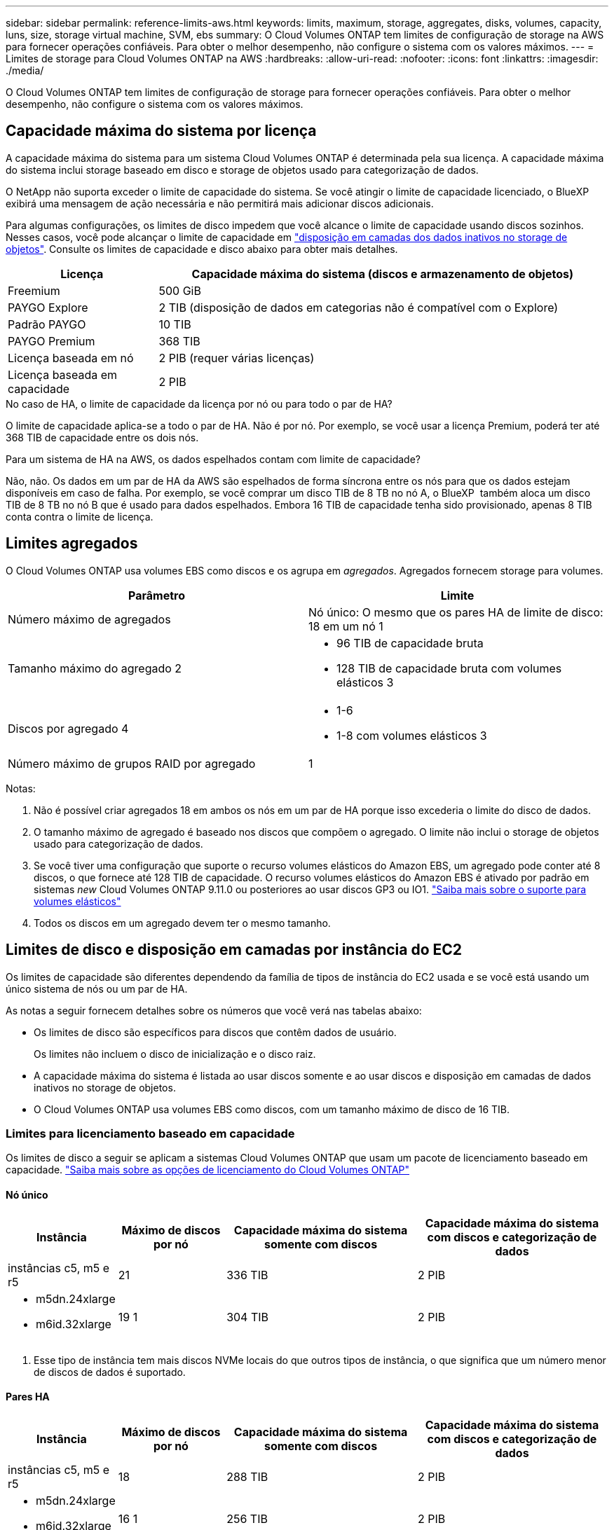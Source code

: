 ---
sidebar: sidebar 
permalink: reference-limits-aws.html 
keywords: limits, maximum, storage, aggregates, disks, volumes, capacity, luns, size, storage virtual machine, SVM, ebs 
summary: O Cloud Volumes ONTAP tem limites de configuração de storage na AWS para fornecer operações confiáveis. Para obter o melhor desempenho, não configure o sistema com os valores máximos. 
---
= Limites de storage para Cloud Volumes ONTAP na AWS
:hardbreaks:
:allow-uri-read: 
:nofooter: 
:icons: font
:linkattrs: 
:imagesdir: ./media/


[role="lead"]
O Cloud Volumes ONTAP tem limites de configuração de storage para fornecer operações confiáveis. Para obter o melhor desempenho, não configure o sistema com os valores máximos.



== Capacidade máxima do sistema por licença

A capacidade máxima do sistema para um sistema Cloud Volumes ONTAP é determinada pela sua licença. A capacidade máxima do sistema inclui storage baseado em disco e storage de objetos usado para categorização de dados.

O NetApp não suporta exceder o limite de capacidade do sistema. Se você atingir o limite de capacidade licenciado, o BlueXP  exibirá uma mensagem de ação necessária e não permitirá mais adicionar discos adicionais.

Para algumas configurações, os limites de disco impedem que você alcance o limite de capacidade usando discos sozinhos. Nesses casos, você pode alcançar o limite de capacidade em https://docs.netapp.com/us-en/bluexp-cloud-volumes-ontap/concept-data-tiering.html["disposição em camadas dos dados inativos no storage de objetos"^]. Consulte os limites de capacidade e disco abaixo para obter mais detalhes.

[cols="25,75"]
|===
| Licença | Capacidade máxima do sistema (discos e armazenamento de objetos) 


| Freemium | 500 GiB 


| PAYGO Explore | 2 TIB (disposição de dados em categorias não é compatível com o Explore) 


| Padrão PAYGO | 10 TIB 


| PAYGO Premium | 368 TIB 


| Licença baseada em nó | 2 PIB (requer várias licenças) 


| Licença baseada em capacidade | 2 PIB 
|===
.No caso de HA, o limite de capacidade da licença por nó ou para todo o par de HA?
O limite de capacidade aplica-se a todo o par de HA. Não é por nó. Por exemplo, se você usar a licença Premium, poderá ter até 368 TIB de capacidade entre os dois nós.

.Para um sistema de HA na AWS, os dados espelhados contam com limite de capacidade?
Não, não. Os dados em um par de HA da AWS são espelhados de forma síncrona entre os nós para que os dados estejam disponíveis em caso de falha. Por exemplo, se você comprar um disco TIB de 8 TB no nó A, o BlueXP  também aloca um disco TIB de 8 TB no nó B que é usado para dados espelhados. Embora 16 TIB de capacidade tenha sido provisionado, apenas 8 TIB conta contra o limite de licença.



== Limites agregados

O Cloud Volumes ONTAP usa volumes EBS como discos e os agrupa em _agregados_. Agregados fornecem storage para volumes.

[cols="2*"]
|===
| Parâmetro | Limite 


| Número máximo de agregados | Nó único: O mesmo que os pares HA de limite de disco: 18 em um nó 1 


| Tamanho máximo do agregado 2  a| 
* 96 TIB de capacidade bruta
* 128 TIB de capacidade bruta com volumes elásticos 3




| Discos por agregado 4  a| 
* 1-6
* 1-8 com volumes elásticos 3




| Número máximo de grupos RAID por agregado | 1 
|===
Notas:

. Não é possível criar agregados 18 em ambos os nós em um par de HA porque isso excederia o limite do disco de dados.
. O tamanho máximo de agregado é baseado nos discos que compõem o agregado. O limite não inclui o storage de objetos usado para categorização de dados.
. Se você tiver uma configuração que suporte o recurso volumes elásticos do Amazon EBS, um agregado pode conter até 8 discos, o que fornece até 128 TIB de capacidade. O recurso volumes elásticos do Amazon EBS é ativado por padrão em sistemas _new_ Cloud Volumes ONTAP 9.11.0 ou posteriores ao usar discos GP3 ou IO1. https://docs.netapp.com/us-en/bluexp-cloud-volumes-ontap/concept-aws-elastic-volumes.html["Saiba mais sobre o suporte para volumes elásticos"^]
. Todos os discos em um agregado devem ter o mesmo tamanho.




== Limites de disco e disposição em camadas por instância do EC2

Os limites de capacidade são diferentes dependendo da família de tipos de instância do EC2 usada e se você está usando um único sistema de nós ou um par de HA.

As notas a seguir fornecem detalhes sobre os números que você verá nas tabelas abaixo:

* Os limites de disco são específicos para discos que contêm dados de usuário.
+
Os limites não incluem o disco de inicialização e o disco raiz.

* A capacidade máxima do sistema é listada ao usar discos somente e ao usar discos e disposição em camadas de dados inativos no storage de objetos.
* O Cloud Volumes ONTAP usa volumes EBS como discos, com um tamanho máximo de disco de 16 TIB.




=== Limites para licenciamento baseado em capacidade

Os limites de disco a seguir se aplicam a sistemas Cloud Volumes ONTAP que usam um pacote de licenciamento baseado em capacidade. https://docs.netapp.com/us-en/bluexp-cloud-volumes-ontap/concept-licensing.html["Saiba mais sobre as opções de licenciamento do Cloud Volumes ONTAP"^]



==== Nó único

[cols="18,18,32,32"]
|===
| Instância | Máximo de discos por nó | Capacidade máxima do sistema somente com discos | Capacidade máxima do sistema com discos e categorização de dados 


| instâncias c5, m5 e r5 | 21 | 336 TIB | 2 PIB 


 a| 
* m5dn.24xlarge
* m6id.32xlarge

| 19 1 | 304 TIB | 2 PIB 
|===
. Esse tipo de instância tem mais discos NVMe locais do que outros tipos de instância, o que significa que um número menor de discos de dados é suportado.




==== Pares HA

[cols="18,18,32,32"]
|===
| Instância | Máximo de discos por nó | Capacidade máxima do sistema somente com discos | Capacidade máxima do sistema com discos e categorização de dados 


| instâncias c5, m5 e r5 | 18 | 288 TIB | 2 PIB 


 a| 
* m5dn.24xlarge
* m6id.32xlarge

| 16 1 | 256 TIB | 2 PIB 
|===
. Esse tipo de instância tem mais discos NVMe locais do que outros tipos de instância, o que significa que um número menor de discos de dados é suportado.




=== Limites para licenciamento baseado em nós

Os limites de disco a seguir se aplicam a sistemas Cloud Volumes ONTAP que usam licenciamento baseado em nós, que é o modelo de licenciamento da geração anterior que permitiu licenciar o Cloud Volumes ONTAP por nó. O licenciamento baseado em nós ainda está disponível para clientes existentes.

Você pode comprar várias licenças baseadas em nós para um sistema de nó único ou par de HA da Cloud Volumes ONTAP BYOL para alocar mais de 368 TIB de capacidade, até o limite máximo de capacidade do sistema testado e suportado de 2 PIB. Esteja ciente de que os limites de disco podem impedir que você alcance o limite de capacidade usando discos sozinhos. Você pode ir além do limite de disco pelo https://docs.netapp.com/us-en/bluexp-cloud-volumes-ontap/concept-data-tiering.html["disposição em camadas dos dados inativos no storage de objetos"^]. https://docs.netapp.com/us-en/bluexp-cloud-volumes-ontap/task-manage-node-licenses.html["Saiba como adicionar licenças de sistema adicionais ao Cloud Volumes ONTAP"^]. Embora o Cloud Volumes ONTAP suporte até a capacidade máxima do sistema testada e suportada de 2 PIB, cruzar o limite de 2 PIB resulta em uma configuração de sistema não suportada.

As regiões de nuvem secreta da AWS e da nuvem secreta principal suportam a compra de várias licenças baseadas em nós a partir do Cloud Volumes ONTAP 9.12.1.



==== Nó único com PAYGO Premium

[cols="18,18,32,32"]
|===
| Instância | Máximo de discos por nó | Capacidade máxima do sistema somente com discos | Capacidade máxima do sistema com discos e categorização de dados 


| instâncias c5, m5 e r5 | 21 1 | 336 TIB | 368 TIB 


 a| 
* m5dn.24xlarge
* m6id.32xlarge

| 19 2 | 304 TIB | 368 TIB 
|===
. Os discos de dados 21 são o limite para _new_ implantações do Cloud Volumes ONTAP. Se você atualizar um sistema que foi criado com a versão 9,7 ou anterior, o sistema continuará a suportar 22 discos. Um disco de dados a menos é suportado em novos sistemas que usam esses tipos de instância por causa da adição de um disco núcleo começando com a versão 9,8.
. Esse tipo de instância tem mais discos NVMe locais do que outros tipos de instância, o que significa que um número menor de discos de dados é suportado.




==== Nó único com BYOL

[cols="18,18,16,16,16,16"]
|===
| Instância | Máximo de discos por nó 2+| Capacidade máxima do sistema com uma licença 2+| Capacidade máxima do sistema com várias licenças 


2+|  | *Discos sozinhos* | *Discos e categorização de dados* | *Discos sozinhos* | *Discos e categorização de dados* 


| instâncias c5, m5 e r5 | 21 1 | 336 TIB | 368 TIB | 336 TIB | 2 PIB 


 a| 
* m5dn.24xlarge
* m6id.32xlarge

| 19 2 | 304 TIB | 368 TIB | 304 TIB | 2 PIB 
|===
. Os discos de dados 21 são o limite para _new_ implantações do Cloud Volumes ONTAP. Se você atualizar um sistema que foi criado com a versão 9,7 ou anterior, o sistema continuará a suportar 22 discos. Um disco de dados a menos é suportado em novos sistemas que usam esses tipos de instância por causa da adição de um disco núcleo começando com a versão 9,8.
. Esse tipo de instância tem mais discos NVMe locais do que outros tipos de instância, o que significa que um número menor de discos de dados é suportado.




==== Pares DE HA com PAYGO Premium

[cols="18,18,32,32"]
|===
| Instância | Máximo de discos por nó | Capacidade máxima do sistema somente com discos | Capacidade máxima do sistema com discos e categorização de dados 


| instâncias c5, m5 e r5 | 18 1 | 288 TIB | 368 TIB 


 a| 
* m5dn.24xlarge
* m6id.32xlarge

| 16 2 | 256 TIB | 368 TIB 
|===
. Os discos de dados 18 são o limite para _new_ implantações do Cloud Volumes ONTAP. Se você atualizar um sistema que foi criado com a versão 9,7 ou anterior, o sistema continuará a suportar 19 discos. Um disco de dados a menos é suportado em novos sistemas que usam esses tipos de instância por causa da adição de um disco núcleo começando com a versão 9,8.
. Esse tipo de instância tem mais discos NVMe locais do que outros tipos de instância, o que significa que um número menor de discos de dados é suportado.




==== Pares DE HA com BYOL

[cols="18,18,16,16,16,16"]
|===
| Instância | Máximo de discos por nó 2+| Capacidade máxima do sistema com uma licença 2+| Capacidade máxima do sistema com várias licenças 


2+|  | *Discos sozinhos* | *Discos e categorização de dados* | *Discos sozinhos* | *Discos e categorização de dados* 


| instâncias c5, m5 e r5 | 18 1 | 288 TIB | 368 TIB | 288 TIB | 2 PIB 


 a| 
* m5dn.24xlarge
* m6id.32xlarge

| 16 2 | 256 TIB | 368 TIB | 256 TIB | 2 PIB 
|===
. Os discos de dados 18 são o limite para _new_ implantações do Cloud Volumes ONTAP. Se você atualizar um sistema que foi criado com a versão 9,7 ou anterior, o sistema continuará a suportar 19 discos. Um disco de dados a menos é suportado em novos sistemas que usam esses tipos de instância por causa da adição de um disco núcleo começando com a versão 9,8.
. Esse tipo de instância tem mais discos NVMe locais do que outros tipos de instância, o que significa que um número menor de discos de dados é suportado.




== Limites de VM de storage

Algumas configurações permitem que você crie VMs de storage adicionais (SVMs) para o Cloud Volumes ONTAP.

https://docs.netapp.com/us-en/bluexp-cloud-volumes-ontap/task-managing-svms-aws.html["Saiba como criar VMs de armazenamento adicionais"^].

[cols="40,60"]
|===
| Tipo de licença | Limite da VM de storage 


| *Freemium*  a| 
24 VMs de armazenamento total 1,2



| * Capacidade baseada em PAYGO ou BYOL* 3  a| 
24 VMs de armazenamento total 1,2



| *PAYGO baseado em nós*  a| 
* VM de storage de 1 U para fornecimento de dados
* VM de storage de 1 U para recuperação de desastres




| * Baseado em nós BYOL* 4  a| 
* 24 VMs de armazenamento total 1,2


|===
. O limite pode ser menor, dependendo do tipo de instância EC2 que você usar. Os limites por instância estão listados na seção abaixo.
. Essas 24 VMs de storage podem fornecer dados ou ser configuradas para recuperação de desastres (DR).
. Para o licenciamento baseado em capacidade, não há custos adicionais de licenciamento para VMs de storage adicionais, mas há uma taxa de capacidade mínima de 4 TIB por VM de storage. Por exemplo, se você criar duas VMs de storage e cada uma tiver 2 TIB de capacidade provisionada, será cobrado um total de 8 TIB.
. Para o BYOL baseado em nós, é necessária uma licença complementar para cada VM de storage _data-service_ adicional além da primeira VM de storage fornecida com o Cloud Volumes ONTAP por padrão. Entre em Contato com sua equipe de conta para obter uma licença adicional de VM de storage.
+
As VMs de storage configuradas para recuperação de desastres (DR) não exigem uma licença complementar (elas são gratuitas), mas contam com o limite de VM de storage. Por exemplo, se você tiver 12 VMs de armazenamento de fornecimento de dados e 12 VMs de armazenamento configuradas para recuperação de desastres, atingiu o limite e não pode criar VMs de armazenamento adicionais.





=== Limite de VM de storage por tipo de instância EC2

Quando você cria uma VM de armazenamento adicional, você precisa alocar endereços IP privados à porta e0a. A tabela abaixo identifica o número máximo de IPs privados por interface, bem como o número de endereços IP disponíveis na porta e0a após a implantação do Cloud Volumes ONTAP. O número de endereços IP disponíveis afeta diretamente o número máximo de VMs de armazenamento para essa configuração.

As instâncias listadas abaixo são para as famílias de instâncias C5, M5 e R5.

[cols="6*"]
|===
| Configuração | Tipo de instância | Máximo de IPs privados por interface | IPS restantes após a implantação 1 | Máximo de VMs de armazenamento sem um mgmt LIF 2,3 | Máximo de VMs de armazenamento com um mgmt LIF 2,3 


.9+| * Nó único* | *. xlarge | 15 | 9 | 10 | 5 


| *.2xlarge | 15 | 9 | 10 | 5 


| *.4xlarge | 30 | 24 | 24 | 12 


| *.8xlarge | 30 | 24 | 24 | 12 


| *.9xlarge | 30 | 24 | 24 | 12 


| *.12xlarge | 30 | 24 | 24 | 12 


| *.16xlarge | 50 | 44 | 24 | 12 


| *.18xlarge | 50 | 44 | 24 | 12 


| *.24xlarge | 50 | 44 | 24 | 12 


.9+| *Par HA em único AZ* | *. xlarge | 15 | 10 | 11 | 5 


| *.2xlarge | 15 | 10 | 11 | 5 


| *.4xlarge | 30 | 25 | 24 | 12 


| *.8xlarge | 30 | 25 | 24 | 12 


| *.9xlarge | 30 | 25 | 24 | 12 


| *.12xlarge | 30 | 25 | 24 | 12 


| *.16xlarge | 50 | 45 | 24 | 12 


| *.18xlarge | 50 | 45 | 24 | 12 


| *.24xlarge | 50 | 44 | 24 | 12 


.9+| * Par HA em multi AZs* | *. xlarge | 15 | 12 | 13 | 13 


| *.2xlarge | 15 | 12 | 13 | 13 


| *.4xlarge | 30 | 27 | 24 | 24 


| *.8xlarge | 30 | 27 | 24 | 24 


| *.9xlarge | 30 | 27 | 24 | 24 


| *.12xlarge | 30 | 27 | 24 | 24 


| *.16xlarge | 50 | 47 | 24 | 24 


| *.18xlarge | 50 | 47 | 24 | 24 


| *.24xlarge | 50 | 44 | 24 | 12 
|===
. Esse número indica quantos endereços IP privados _restantes_ estão disponíveis na porta e0a depois que o Cloud Volumes ONTAP é implantado e configurado. Por exemplo, um sistema *.2xlarge suporta um máximo de 15 endereços IP por interface de rede. Quando um par de HA é implantado em uma única AZ, 5 endereços IP privados são alocados à porta e0a. Como resultado, um par de HA que usa um tipo de instância *.2xlarge tem 10 endereços IP privados restantes para VMs de storage adicionais.
. O número listado nessas colunas inclui a VM de armazenamento inicial que o BlueXP  cria por padrão. Por exemplo, se 24 estiver listado nesta coluna, isso significa que você pode criar 23 VMs de armazenamento adicionais para um total de 24.
. Um LIF de gerenciamento para a VM de storage é opcional. Um LIF de gerenciamento fornece uma conexão com ferramentas de gerenciamento como o SnapCenter.
+
Como ele requer um endereço IP privado, ele limitará o número de VMs de armazenamento adicionais que você pode criar. A única exceção é um par HA em vários AZs. Nesse caso, o endereço IP do LIF de gerenciamento é um endereço IP _flutuante_, portanto, ele não conta com o limite IP _private_.





== Limites de arquivo e volume

[cols="22,22,56"]
|===
| Storage lógico | Parâmetro | Limite 


.2+| *Ficheiros* | Tamanho máximo 2 | 128 TB 


| Máximo por volume | Depende do tamanho do volume, até 2 bilhões 


| *Volumes FlexClone* | Profundidade do clone hierárquico 1 | 499 


.3+| *Volumes FlexVol* | Máximo por nó | 500 


| Tamanho mínimo | 20 MB 


| Tamanho máximo 3 | 300 TIB 


| *Qtrees* | Máximo por FlexVol volume | 4.995 


| *Cópias Snapshot* | Máximo por FlexVol volume | 1.023 
|===
. Profundidade de clone hierárquica é a profundidade máxima de uma hierarquia aninhada de volumes FlexClone que pode ser criada a partir de um único FlexVol volume.
. Começando com ONTAP 9.12.1P2, o limite é de 128 TB. No ONTAP 9.11,1 e versões anteriores, o limite é de 16 TB.
. A criação do FlexVol volume até o tamanho máximo de 300 TIB é suportada usando as seguintes ferramentas e versões mínimas:
+
** O Gerenciador de sistemas e a CLI do ONTAP a partir do Cloud Volumes ONTAP 9.12.1 P2 e 9.13.0 P2
** BlueXP  a partir de Cloud Volumes ONTAP 9.13.1






== Limites de armazenamento iSCSI

[cols="3*"]
|===
| Armazenamento iSCSI | Parâmetro | Limite 


.4+| *LUNs* | Máximo por nó | 1.024 


| Número máximo de mapas LUN | 1.024 


| Tamanho máximo | 16 TIB 


| Máximo por volume | 512 


| *grupos* | Máximo por nó | 256 


.2+| *Iniciadores* | Máximo por nó | 512 


| Máximo por grupo | 128 


| * Sessões iSCSI* | Máximo por nó | 1.024 


.2+| *LIFs* | Máximo por porta | 32 


| Máximo por portset | 32 


| *Portsets* | Máximo por nó | 256 
|===